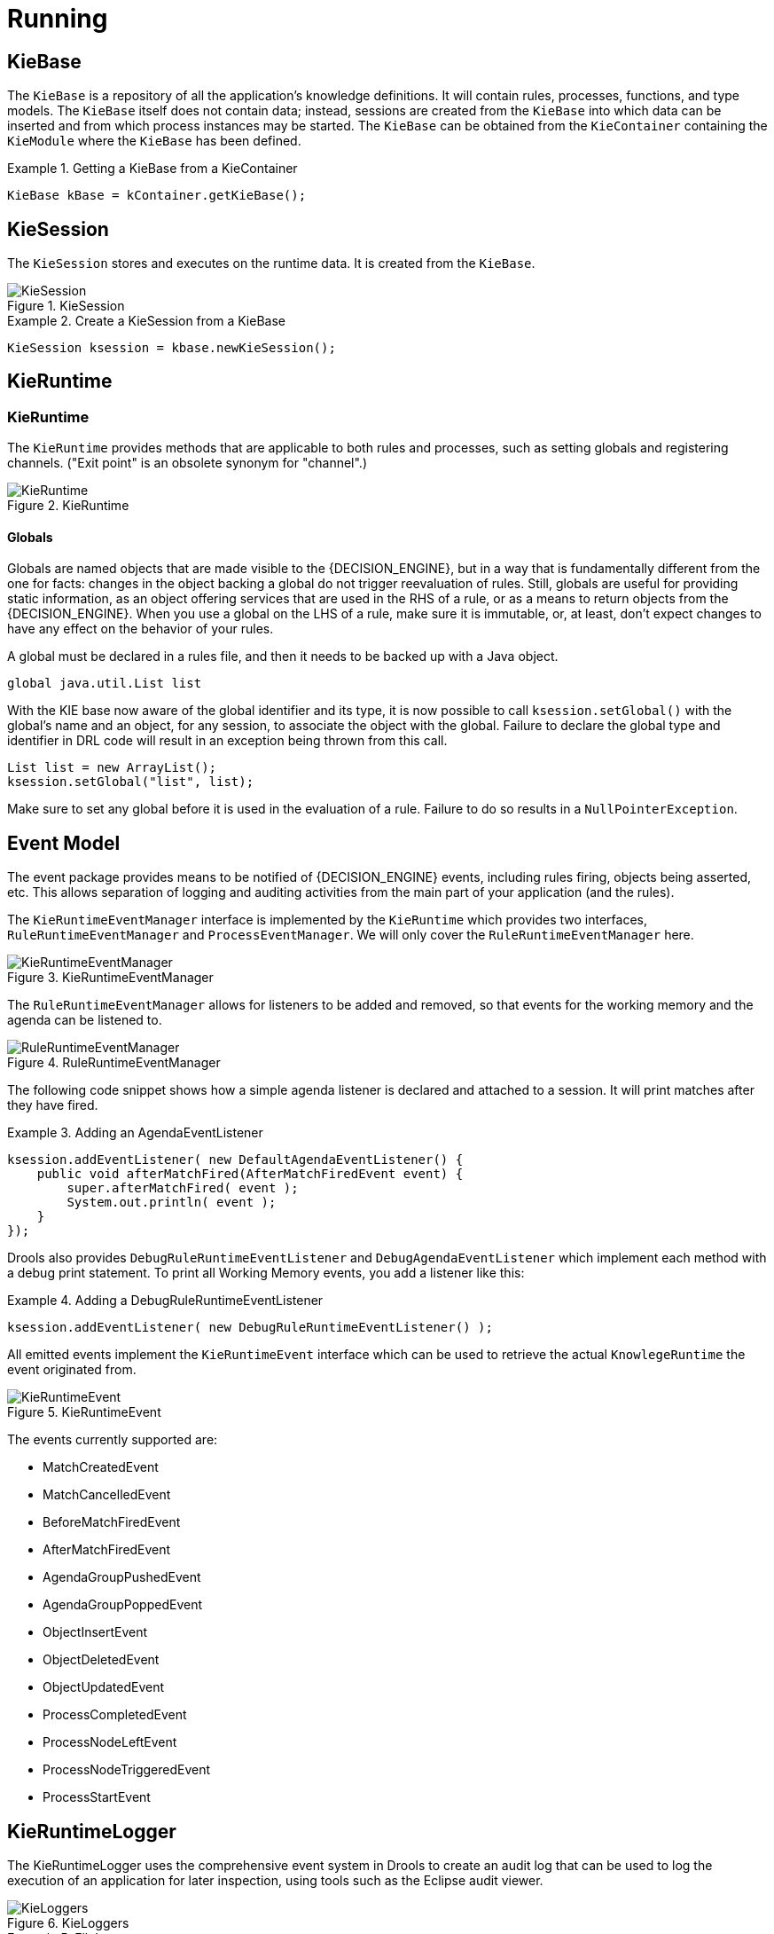 [[_kierunningsection]]
= Running



== KieBase


The `KieBase` is a repository of all the application's knowledge definitions.
It will contain rules, processes, functions, and type models.
The `KieBase` itself does not contain data; instead, sessions are created from the `KieBase` into which data can be inserted and from which process instances may be started.
The `KieBase` can be obtained from the `KieContainer` containing the `KieModule` where the `KieBase` has been defined.

.Getting a KieBase from a KieContainer
====
[source,java]
----
KieBase kBase = kContainer.getKieBase();
----
====

== KieSession


The `KieSession` stores and executes on the runtime data.
It is created from the ``KieBase``.

.KieSession
image::KIE/BuildDeployUtilizeAndRun/KieSession.png[align="center"]


.Create a KieSession from a KieBase
====
[source,java]
----
KieSession ksession = kbase.newKieSession();
----
====

== KieRuntime

=== KieRuntime


The `KieRuntime` provides methods that are applicable to both rules and processes, such as setting globals and registering channels.
("Exit point" is an obsolete synonym for "channel".)

.KieRuntime
image::KIE/BuildDeployUtilizeAndRun/KieRuntime.png[align="center"]


==== Globals


Globals are named objects that are made visible to the {DECISION_ENGINE}, but in a way that is fundamentally different from the one for facts: changes in the object backing a global do not trigger reevaluation of rules.
Still, globals are useful for providing static information, as an object offering services that are used in the RHS of a rule, or as a means to return objects from the {DECISION_ENGINE}.
When you use a global on the LHS of a rule, make sure it is immutable, or, at least, don't expect changes to have any effect on the behavior of your rules.

A global must be declared in a rules file, and then it needs to be backed up with a Java object.

[source]
----
global java.util.List list
----


With the KIE base now aware of the global identifier and its type, it is now possible to call `ksession.setGlobal()` with the global's name and an object, for any session, to associate the object with the global.
Failure to declare the global type and identifier in DRL code will result in an exception being thrown from this call.

[source,java]
----
List list = new ArrayList();
ksession.setGlobal("list", list);
----


Make sure to set any global before it is used in the evaluation of a rule.
Failure to do so results in a ``NullPointerException``.

== Event Model


The event package provides means to be notified of {DECISION_ENGINE} events, including rules firing, objects being asserted, etc.
This allows separation of logging and auditing activities from the main part of your application (and the rules).

The `KieRuntimeEventManager` interface is implemented by the `KieRuntime` which provides two interfaces, `RuleRuntimeEventManager` and ``ProcessEventManager``.
We will only cover the `RuleRuntimeEventManager` here.

.KieRuntimeEventManager
image::KIE/BuildDeployUtilizeAndRun/KieRuntimeEventManager.png[align="center"]


The `RuleRuntimeEventManager` allows for listeners to be added and removed, so that events for the working memory and the agenda can be listened to.

.RuleRuntimeEventManager
image::KIE/BuildDeployUtilizeAndRun/RuleRuntimeEventManager.png[align="center"]


The following code snippet shows how a simple agenda listener is declared and attached to a session.
It will print matches after they have fired.

.Adding an AgendaEventListener
====
[source,java]
----
ksession.addEventListener( new DefaultAgendaEventListener() {
    public void afterMatchFired(AfterMatchFiredEvent event) {
        super.afterMatchFired( event );
        System.out.println( event );
    }
});
----
====


Drools also provides `DebugRuleRuntimeEventListener` and `DebugAgendaEventListener` which implement each method with a debug print statement.
To print all Working Memory events, you add a listener like this:

.Adding a DebugRuleRuntimeEventListener
====
[source,java]
----
ksession.addEventListener( new DebugRuleRuntimeEventListener() );
----
====


All emitted events implement the `KieRuntimeEvent` interface which can be used to retrieve the actual `KnowlegeRuntime` the event originated from.

.KieRuntimeEvent
image::KIE/BuildDeployUtilizeAndRun/KieRuntimeEvent.png[align="center"]


The events currently supported are:

* MatchCreatedEvent
* MatchCancelledEvent
* BeforeMatchFiredEvent
* AfterMatchFiredEvent
* AgendaGroupPushedEvent
* AgendaGroupPoppedEvent
* ObjectInsertEvent
* ObjectDeletedEvent
* ObjectUpdatedEvent
* ProcessCompletedEvent
* ProcessNodeLeftEvent
* ProcessNodeTriggeredEvent
* ProcessStartEvent


== KieRuntimeLogger


The KieRuntimeLogger uses the comprehensive event system in Drools to create an audit log that can be used to log the execution of an application for later inspection, using tools such as the Eclipse audit viewer.

.KieLoggers
image::KIE/BuildDeployUtilizeAndRun/KieLoggers.png[align="center"]


.FileLogger
====
[source,java]
----
KieRuntimeLogger logger =
  KieServices.Factory.get().getLoggers().newFileLogger(ksession, "logdir/mylogfile");
...
logger.close();
----
====

== Commands and the CommandExecutor


KIE has the concept of stateful or stateless sessions.
Stateful sessions have already been covered, which use the standard KieRuntime, and can be worked with iteratively over time.
Stateless is a one-off execution of a KieRuntime with a provided data set.
It may return some results, with the session being disposed at the end, prohibiting further iterative interactions.
You can think of stateless as treating an engine like a function call with optional return results.

The foundation for this is the `CommandExecutor` interface, which both the stateful and stateless interfaces extend.
This returns an ``ExecutionResults``:

.CommandExecutor
image::KIE/BuildDeployUtilizeAndRun/CommandExecutor.png[align="center"]


.ExecutionResults
image::KIE/BuildDeployUtilizeAndRun/ExecutionResults.png[align="center"]


The `CommandExecutor` allows for commands to be executed on those sessions, the only difference being that the StatelessKieSession executes `fireAllRules()` at the end before disposing the session.
The commands can be created using the `CommandExecutor` .The Javadocs provide the full list of the allowed comands using the ``CommandExecutor``.

setGlobal and getGlobal are two commands relevant to both Drools and jBPM.

Set Global calls setGlobal underneath.
The optional boolean indicates whether the command should return the global's value as part of the ``ExecutionResults``.
If true it uses the same name as the global name.
A String can be used instead of the boolean, if an alternative name is desired.



.Set Global Command
====
[source,java]
----
StatelessKieSession ksession = kbase.newStatelessKieSession();
ExecutionResults bresults =
    ksession.execute( CommandFactory.newSetGlobal( "stilton", new Cheese( "stilton" ), true);
Cheese stilton = bresults.getValue( "stilton" );
----
====

Allows an existing global to be returned.
The second optional String argument allows for an alternative return name.

.Get Global Command
====
[source,java]
----
StatelessKieSession ksession = kbase.newStatelessKieSession();
ExecutionResults bresults =
    ksession.execute( CommandFactory.getGlobal( "stilton" );
Cheese stilton = bresults.getValue( "stilton" );
----
====


All the above examples execute single commands.
The `BatchExecution` represents a composite command, created from a list of commands.
It will iterate over the list and execute each command in turn.
This means you can insert some objects, start a process, call fireAllRules and execute a query, all in a single `execute(...)` call, which is quite powerful.

The StatelessKieSession will execute `fireAllRules()` automatically at the end.
However the keen-eyed reader probably has already noticed the `FireAllRules` command and wondered how that works with a StatelessKieSession.
The `FireAllRules` command is allowed, and using it will disable the automatic execution at the end; think of using it as a sort of manual override function.

Any command, in the batch, that has an out identifier set will add its results to the returned `ExecutionResults` instance.
Let's look at a simple example to see how this works.
The example presented includes command from the Drools and jBPM, for the sake of illustration.
They are covered in more detail in the Drool and jBPM specific sections.

.BatchExecution Command
====
[source,java]
----
StatelessKieSession ksession = kbase.newStatelessKieSession();

List cmds = new ArrayList();
cmds.add( CommandFactory.newInsertObject( new Cheese( "stilton", 1), "stilton") );
cmds.add( CommandFactory.newStartProcess( "process cheeses" ) );
cmds.add( CommandFactory.newQuery( "cheeses" ) );
ExecutionResults bresults = ksession.execute( CommandFactory.newBatchExecution( cmds ) );
Cheese stilton = ( Cheese ) bresults.getValue( "stilton" );
QueryResults qresults = ( QueryResults ) bresults.getValue( "cheeses" );
----
====


In the above example multiple commands are executed, two of which populate the ``ExecutionResults``.
The query command defaults to use the same identifier as the query name, but it can also be mapped to a different identifier.

All commands support XML and jSON marshalling using XStream, as well as JAXB marshalling.
This is covered in <<_ch.commands>>.

== StatelessKieSession


The `StatelessKieSession` wraps the ``KieSession``, instead of extending it.
Its main focus is on the decision service type scenarios.
It avoids the need to call ``dispose()``.
Stateless sessions do not support iterative insertions and the method call `fireAllRules()` from Java code; the act of calling `execute()` is a single-shot method that will internally instantiate a ``KieSession``, add all the user data and execute user commands, call ``fireAllRules()``, and then call ``dispose()``.
While the main way to work with this class is via the `BatchExecution` (a subinterface of ``Command``) as supported by the `CommandExecutor` interface, two convenience methods are provided for when simple object insertion is all that's required.
The `CommandExecutor` and `BatchExecution` are talked about in detail in their own section.

.StatelessKieSession
image::KIE/BuildDeployUtilizeAndRun/StatelessKieSession.png[align="center"]


Our simple example shows a stateless session executing a given collection of Java objects using the convenience API.
It will iterate the collection, inserting each element in turn.

.Simple StatelessKieSession execution with a Collection
====
[source,java]
----
StatelessKieSession ksession = kbase.newStatelessKieSession();
ksession.execute( collection );
----
====


If this was done as a single Command it would be as follows:

.Simple StatelessKieSession execution with InsertElements Command
====
[source,java]
----
ksession.execute( CommandFactory.newInsertElements( collection ) );
----
====


If you wanted to insert the collection itself, and the collection's individual elements, then `CommandFactory.newInsert(collection)` would do the job.

Methods of the `CommandFactory` create the supported commands, all of which can be marshalled using XStream and the ``BatchExecutionHelper``. `BatchExecutionHelper` provides details on the XML format as well as how to use Drools Pipeline to automate the marshalling of `BatchExecution` and ``ExecutionResults``.

`StatelessKieSession` supports globals, scoped in a number of ways.
We cover the non-command way first, as commands are scoped to a specific execution call.
Globals can be resolved in three ways.

* The StatelessKieSession method `getGlobals()` returns a Globals instance which provides access to the session's globals. These are shared for _all_ execution calls. Exercise caution regarding mutable globals because execution calls can be executing simultaneously in different threads.
+

.Session scoped global
====
[source,java]
----
StatelessKieSession ksession = kbase.newStatelessKieSession();
// Set a global hbnSession, that can be used for DB interactions in the rules.
ksession.setGlobal( "hbnSession", hibernateSession );
// Execute while being able to resolve the "hbnSession" identifier.
ksession.execute( collection );
----
====
* Using a delegate is another way of global resolution. Assigning a value to a global (with ``setGlobal(String, Object)``) results in the value being stored in an internal collection mapping identifiers to values. Identifiers in this internal collection will have priority over any supplied delegate. Only if an identifier cannot be found in this internal collection, the delegate global (if any) will be used.
* The third way of resolving globals is to have execution scoped globals. Here, a `Command` to set a global is passed to the ``CommandExecutor``.


The `CommandExecutor` interface also offers the ability to export data via "out" parameters.
Inserted facts, globals and query results can all be returned.

.Out identifiers
====
[source,java]
----
// Set up a list of commands
List cmds = new ArrayList();
cmds.add( CommandFactory.newSetGlobal( "list1", new ArrayList(), true ) );
cmds.add( CommandFactory.newInsert( new Person( "jon", 102 ), "person" ) );
cmds.add( CommandFactory.newQuery( "Get People" "getPeople" );

// Execute the list
ExecutionResults results =
  ksession.execute( CommandFactory.newBatchExecution( cmds ) );

// Retrieve the ArrayList
results.getValue( "list1" );
// Retrieve the inserted Person fact
results.getValue( "person" );
// Retrieve the query as a QueryResults instance.
results.getValue( "Get People" );
----
====

== Marshalling


The `KieMarshallers` are used to marshal and unmarshal KieSessions.

.KieMarshallers
image::KIE/BuildDeployUtilizeAndRun/KieMarshallers.png[align="center"]


An instance of the `KieMarshallers` can be retrieved from the ``KieServices``.
A simple example is shown below:

.Simple Marshaller Example
====
[source,java]
----
// ksession is the KieSession
// kbase is the KieBase
ByteArrayOutputStream baos = new ByteArrayOutputStream();
Marshaller marshaller = KieServices.Factory.get().getMarshallers().newMarshaller( kbase );
marshaller.marshall( baos, ksession );
baos.close();
----
====


However, with marshalling, you will need more flexibility when dealing with referenced user data.
To achieve this use the `ObjectMarshallingStrategy` interface.
Two implementations are provided, but users can implement their own.
The two supplied strategies are `IdentityMarshallingStrategy` and ``SerializeMarshallingStrategy``. `SerializeMarshallingStrategy` is the default, as shown in the example above, and it just calls the `Serializable` or `Externalizable` methods on a user instance. `IdentityMarshallingStrategy` creates an integer id for each user object and stores them in a Map, while the id is written to the stream.
When unmarshalling it accesses the `IdentityMarshallingStrategy` map to retrieve the instance.
This means that if you use the ``IdentityMarshallingStrategy``, it is stateful for the life of the Marshaller instance and will create ids and keep references to all objects that it attempts to marshal.
Below is the code to use an Identity Marshalling Strategy.

.IdentityMarshallingStrategy
====
[source,java]
----
ByteArrayOutputStream baos = new ByteArrayOutputStream();
KieMarshallers kMarshallers = KieServices.Factory.get().getMarshallers()
ObjectMarshallingStrategy oms = kMarshallers.newIdentityMarshallingStrategy()
Marshaller marshaller =
        kMarshallers.newMarshaller( kbase, new ObjectMarshallingStrategy[]{ oms } );
marshaller.marshall( baos, ksession );
baos.close();
----
====


Im most cases, a single strategy is insufficient.
For added flexibility, the `ObjectMarshallingStrategyAcceptor` interface can be used.
This Marshaller has a chain of strategies, and while reading or writing a user object it iterates the strategies asking if they accept responsibility for marshalling the user object.
One of the provided implementations is ``ClassFilterAcceptor``.
This allows strings and wild cards to be used to match class names.
The default is "*.*", so in the above example the Identity Marshalling Strategy is used which has a default "*.*" acceptor.

Assuming that we want to serialize all classes except for one given package, where we will use identity lookup, we could do the following:

.IdentityMarshallingStrategy with Acceptor
====
[source,java]
----
ByteArrayOutputStream baos = new ByteArrayOutputStream();
KieMarshallers kMarshallers = KieServices.Factory.get().getMarshallers()
ObjectMarshallingStrategyAcceptor identityAcceptor =
        kMarshallers.newClassFilterAcceptor( new String[] { "org.domain.pkg1.*" } );
ObjectMarshallingStrategy identityStrategy =
        kMarshallers.newIdentityMarshallingStrategy( identityAcceptor );
ObjectMarshallingStrategy sms = kMarshallers.newSerializeMarshallingStrategy();
Marshaller marshaller =
        kMarshallers.newMarshaller( kbase,
                                    new ObjectMarshallingStrategy[]{ identityStrategy, sms } );
marshaller.marshall( baos, ksession );
baos.close();
----
====


Note that the acceptance checking order is in the natural order of the supplied elements.

== Persistence and Transactions


Longterm out of the box persistence with Java Persistence API (JPA) is possible with Drools.
It is necessary to have some implementation of the Java Transaction API (JTA) installed.
For development purposes the Bitronix Transaction Manager is suggested, as it's simple to set up and works embedded, but for production use JBoss Transactions is recommended.

.Simple example using transactions
====
[source,java]
----
KieServices kieServices = KieServices.Factory.get();
Environment env = kieServices.newEnvironment();
env.set( EnvironmentName.ENTITY_MANAGER_FACTORY,
         Persistence.createEntityManagerFactory( "emf-name" ) );
env.set( EnvironmentName.TRANSACTION_MANAGER,
         TransactionManagerServices.getTransactionManager() );

// KieSessionConfiguration may be null, and a default will be used
KieSession ksession =
        kieServices.getStoreServices().newKieSession( kbase, null, env );
int sessionId = ksession.getId();

UserTransaction ut =
  (UserTransaction) new InitialContext().lookup( "java:comp/UserTransaction" );
ut.begin();
ksession.insert( data1 );
ksession.insert( data2 );
ksession.startProcess( "process1" );
ut.commit();
----
====


To use a JPA, the Environment must be set with both the `EntityManagerFactory` and the ``TransactionManager``.
If rollback occurs the ksession state is also rolled back, hence it is possible to continue to use it after a rollback.
To load a previously persisted KieSession you'll need the id, as shown below:

.Loading a KieSession
====
[source,java]
----
KieSession ksession =
        kieServices.getStoreServices().loadKieSession( sessionId, kbase, null, env );
----
====


To enable persistence several classes must be added to your persistence.xml, as in the example below:

.Configuring JPA
====
[source,xml]
----
<persistence-unit name="org.drools.persistence.jpa" transaction-type="JTA">
   <provider>org.hibernate.ejb.HibernatePersistence</provider>
   <jta-data-source>jdbc/BitronixJTADataSource</jta-data-source>
   <class>org.drools.persistence.info.SessionInfo</class>
   <class>org.drools.persistence.info.WorkItemInfo</class>
   <properties>
         <property name="hibernate.dialect" value="org.hibernate.dialect.H2Dialect"/>
         <property name="hibernate.max_fetch_depth" value="3"/>
         <property name="hibernate.hbm2ddl.auto" value="update" />
         <property name="hibernate.show_sql" value="true" />
         <property name="hibernate.transaction.manager_lookup_class"
                      value="org.hibernate.transaction.BTMTransactionManagerLookup" />
   </properties>
</persistence-unit>
----
====


The jdbc JTA data source would have to be configured first.
Bitronix provides a number of ways of doing this, and its documentation should be consulted for details.
For a quick start, here is the programmatic approach:

.Configuring JTA DataSource
====
[source,java]
----
PoolingDataSource ds = new PoolingDataSource();
ds.setUniqueName( "jdbc/BitronixJTADataSource" );
ds.setClassName( "org.h2.jdbcx.JdbcDataSource" );
ds.setMaxPoolSize( 3 );
ds.setAllowLocalTransactions( true );
ds.getDriverProperties().put( "user", "sa" );
ds.getDriverProperties().put( "password", "sasa" );
ds.getDriverProperties().put( "URL", "jdbc:h2:mem:mydb" );
ds.init();
----
====


Bitronix also provides a simple embedded JNDI service, ideal for testing.
To use it, add a jndi.properties file to your META-INF folder and add the following line to it:

.JNDI properties
====
[source]
----
java.naming.factory.initial=bitronix.tm.jndi.BitronixInitialContextFactory
----
====
